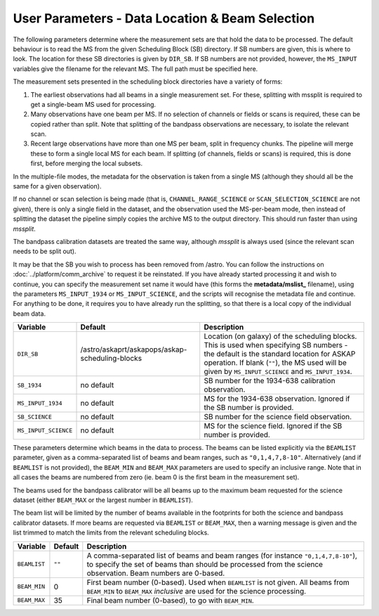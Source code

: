 User Parameters - Data Location & Beam Selection
================================================

The following parameters determine where the measurement sets are that
hold the data to be processed. The default behaviour is to read the MS
from the given Scheduling Block (SB) directory. If SB numbers are
given, this is where to look. The location for these SB directories is
given by ``DIR_SB``. If SB numbers are not provided, however,
the ``MS_INPUT`` variables give the filename for the relevant MS. The
full path must be specified here.

The measurement sets presented in the scheduling block directories
have a variety of forms:

1. The earliest observations had all beams in a single measurement
   set. For these, splitting with mssplit is required to get a
   single-beam MS used for processing.
2. Many observations have one beam per MS. If no selection of channels
   or fields or scans is required, these can be copied rather than
   split. Note that splitting of the bandpass observations are
   necessary, to isolate the relevant scan.
3. Recent large observations have more than one MS per beam, split in
   frequency chunks. The pipeline will merge these to form a single
   local MS for each beam. If splitting (of channels, fields or scans)
   is required, this is done first, before merging the local subsets.


In the multiple-file modes, the metadata for the observation is taken
from a single MS (although they should all be the same for a given
observation).

If no channel or scan selection is being made (that is,
``CHANNEL_RANGE_SCIENCE`` or ``SCAN_SELECTION_SCIENCE`` are not
given), there is only a single field in the dataset, and the
observation used the MS-per-beam mode, then instead of splitting the
dataset the pipeline simply copies the archive MS to the output
directory. This should run faster than using *mssplit*.

The bandpass calibration datasets are treated the same way, although
*mssplit* is always used (since the relevant scan needs to be split
out). 

It may be that the SB you wish to process has been removed from /astro.
You can follow the instructions on :doc:`../platform/comm_archive` to request
it be reinstated. If you have already started processing it and wish to
continue, you can specify the measurement set name it would have (this forms
the **metadata/mslist_** filename), using the parameters ``MS_INPUT_1934`` or
``MS_INPUT_SCIENCE``,  and the scripts will recognise the metadata
file and continue. For anything to be done, it requires you to have already
run the splitting, so that there is a local copy of the individual beam data.

+------------------------+---------------------------------------------------------+------------------------------------------------------------+
| Variable               | Default                                                 | Description                                                |
+========================+=========================================================+============================================================+
| ``DIR_SB``             | /astro/askaprt/askapops/askap-scheduling-blocks         | Location (on galaxy) of the scheduling blocks. This is used|
|                        |                                                         | when specifying SB numbers - the default is the standard   |
|                        |                                                         | location for ASKAP operation. If blank (``""``), the MS    |
|                        |                                                         | used will be given by ``MS_INPUT_SCIENCE`` and             |
|                        |                                                         | ``MS_INPUT_1934``.                                         |
+------------------------+---------------------------------------------------------+------------------------------------------------------------+
| ``SB_1934``            | no default                                              | SB number for the 1934-638 calibration observation.        |
+------------------------+---------------------------------------------------------+------------------------------------------------------------+
| ``MS_INPUT_1934``      | no default                                              | MS for the 1934-638 observation. Ignored if the SB number  |
|                        |                                                         | is provided.                                               |
+------------------------+---------------------------------------------------------+------------------------------------------------------------+
| ``SB_SCIENCE``         | no default                                              | SB number for the science field observation.               |
+------------------------+---------------------------------------------------------+------------------------------------------------------------+
| ``MS_INPUT_SCIENCE``   | no default                                              | MS for the science field. Ignored if the SB number is      |
|                        |                                                         | provided.                                                  |
+------------------------+---------------------------------------------------------+------------------------------------------------------------+

These parameters determine which beams in the data to process. The
beams can be listed explicitly via the ``BEAMLIST`` parameter, given
as a comma-separated list of beams and beam ranges, such as
``"0,1,4,7,8-10"``.
Alternatively (and if ``BEAMLIST`` is not provided), the ``BEAM_MIN``
and ``BEAM_MAX`` parameters are used to specify an inclusive
range. Note that in all cases the beams are numbered from zero
(ie. beam 0 is the first beam in the measurement set).

The beams used for the bandpass calibrator will be all beams up to the
maximum beam requested for the science dataset (either ``BEAM_MAX`` or
the largest number in ``BEAMLIST``).

The beam list will be limited by the number of beams available in the
footprints for both the science and bandpass calibrator datasets. If
more beams are requested via ``BEAMLIST`` or ``BEAM_MAX``, then a
warning message is given and the list trimmed to match the limits from
the relevant scheduling blocks. 

+----------------+-----------+--------------------------------------------------+
| Variable       | Default   | Description                                      |
+================+===========+==================================================+
| ``BEAMLIST``   | ``""``    | A comma-separated list of beams and beam ranges  |
|                |           | (for instance ``"0,1,4,7,8-10"``), to specify the|
|                |           | set of beams than should be processed from the   |
|                |           | science observation. Beam numbers are 0-based.   |
+----------------+-----------+--------------------------------------------------+
| ``BEAM_MIN``   | 0         | First beam number (0-based). Used when           |
|                |           | ``BEAMLIST`` is not given. All beams from        |
|                |           | ``BEAM_MIN`` to ``BEAM_MAX`` *inclusive* are used|
|                |           | for the science processing.                      |
+----------------+-----------+--------------------------------------------------+
| ``BEAM_MAX``   | 35        | Final beam number (0-based), to go with          |
|                |           | ``BEAM_MIN``.                                    |
+----------------+-----------+--------------------------------------------------+
